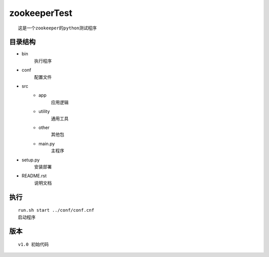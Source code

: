 zookeeperTest
^^^^^^^^^^^^^
::

    这是一个zookeeper的python测试程序

目录结构
-------
+ bin
    执行程序
+ conf
    配置文件
+ src
    - app
        应用逻辑
    - utility
        通用工具
    - other
        其他包
    - main.py
        主程序
+ setup.py
    安装部署
+ README.rst
    说明文档

执行
----
::

    run.sh start ../conf/conf.cnf
    启动程序

版本
----
::

    v1.0 初始代码

